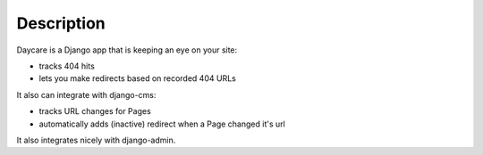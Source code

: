 Description
===========

Daycare is a Django app that is keeping an eye on your site: 

- tracks 404 hits 
- lets you make redirects based on recorded 404 URLs 

It also can integrate with django-cms: 

- tracks URL changes for Pages 
- automatically adds (inactive) redirect when a Page changed it's url 

It also integrates nicely with django-admin.
